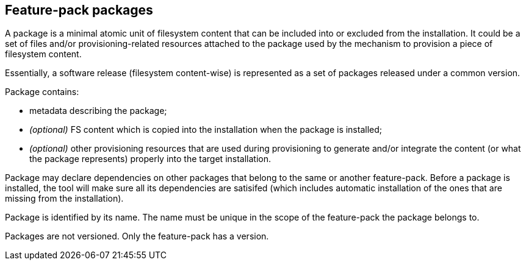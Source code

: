 ## Feature-pack packages

A package is a minimal atomic unit of filesystem content that can be included into or excluded from the installation. It could be a set of files and/or provisioning-related resources attached to the package used by the mechanism to provision a piece of filesystem content.

Essentially, a software release (filesystem content-wise) is represented as a set of packages released under a common version.

Package contains:

*   metadata describing the package;

*   _(optional)_ FS content which is copied into the installation when the package is installed;

*   _(optional)_ other provisioning resources that are used during provisioning to generate and/or integrate the content (or what the package represents) properly into the target installation.

Package may declare dependencies on other packages that belong to the same or another feature-pack. Before a package is installed, the tool will make sure all its dependencies are satisifed (which includes automatic installation of the ones that are missing from the installation).

Package is identified by its name. The name must be unique in the scope of the feature-pack the package belongs to.

Packages are not versioned. Only the feature-pack has a version.
